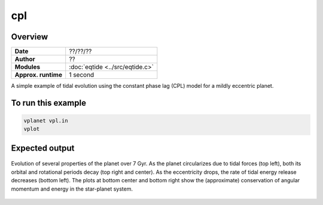 cpl
===

Overview
--------

===================   ============
**Date**              ??/??/??
**Author**            ??
**Modules**           :doc:`eqtide <../src/eqtide.c>`
**Approx. runtime**   1 second
===================   ============

A simple example of tidal evolution using the constant phase lag
(CPL) model for a mildly eccentric planet.

To run this example
-------------------

.. code-block:: bash

    vplanet vpl.in
    vplot


Expected output
---------------

.. figure:: https://raw.githubusercontent.com/VirtualPlanetaryLaboratory/vplanet/images/examples/cpl.png
   :width: 600px
   :align: center

   Evolution of several properties of the planet over 7 Gyr. As the planet circularizes due to
   tidal forces (top left), both its orbital and rotational periods decay (top right and center).
   As the eccentricity drops, the rate of tidal energy release decreases (bottom left).
   The plots at bottom center and bottom right show the (approximate) conservation of angular
   momentum and energy in the star-planet system.
